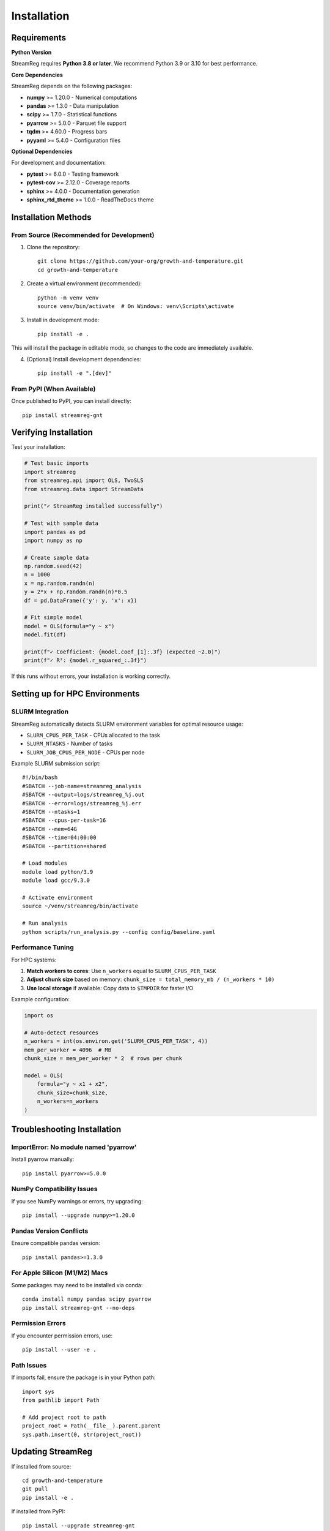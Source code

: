 .. filepath: /scicore/home/meiera/schulz0022/projects/growth-and-temperature/docs/installation.rst

Installation
============

Requirements
------------

**Python Version**

StreamReg requires **Python 3.8 or later**. We recommend Python 3.9 or 3.10 for best performance.

**Core Dependencies**

StreamReg depends on the following packages:

* **numpy** >= 1.20.0 - Numerical computations
* **pandas** >= 1.3.0 - Data manipulation
* **scipy** >= 1.7.0 - Statistical functions
* **pyarrow** >= 5.0.0 - Parquet file support
* **tqdm** >= 4.60.0 - Progress bars
* **pyyaml** >= 5.4.0 - Configuration files

**Optional Dependencies**

For development and documentation:

* **pytest** >= 6.0.0 - Testing framework
* **pytest-cov** >= 2.12.0 - Coverage reports
* **sphinx** >= 4.0.0 - Documentation generation
* **sphinx_rtd_theme** >= 1.0.0 - ReadTheDocs theme

Installation Methods
---------------------

From Source (Recommended for Development)
~~~~~~~~~~~~~~~~~~~~~~~~~~~~~~~~~~~~~~~~~~

1. Clone the repository::

    git clone https://github.com/your-org/growth-and-temperature.git
    cd growth-and-temperature

2. Create a virtual environment (recommended)::

    python -m venv venv
    source venv/bin/activate  # On Windows: venv\Scripts\activate

3. Install in development mode::

    pip install -e .

This will install the package in editable mode, so changes to the code are immediately available.

4. (Optional) Install development dependencies::

    pip install -e ".[dev]"

From PyPI (When Available)
~~~~~~~~~~~~~~~~~~~~~~~~~~~

Once published to PyPI, you can install directly::

    pip install streamreg-gnt

Verifying Installation
----------------------

Test your installation:

.. code-block:: python

    # Test basic imports
    import streamreg
    from streamreg.api import OLS, TwoSLS
    from streamreg.data import StreamData
    
    print("✓ StreamReg installed successfully")
    
    # Test with sample data
    import pandas as pd
    import numpy as np
    
    # Create sample data
    np.random.seed(42)
    n = 1000
    x = np.random.randn(n)
    y = 2*x + np.random.randn(n)*0.5
    df = pd.DataFrame({'y': y, 'x': x})
    
    # Fit simple model
    model = OLS(formula="y ~ x")
    model.fit(df)
    
    print(f"✓ Coefficient: {model.coef_[1]:.3f} (expected ~2.0)")
    print(f"✓ R²: {model.r_squared_:.3f}")

If this runs without errors, your installation is working correctly.

Setting up for HPC Environments
--------------------------------

SLURM Integration
~~~~~~~~~~~~~~~~~

StreamReg automatically detects SLURM environment variables for optimal resource usage:

* ``SLURM_CPUS_PER_TASK`` - CPUs allocated to the task
* ``SLURM_NTASKS`` - Number of tasks
* ``SLURM_JOB_CPUS_PER_NODE`` - CPUs per node

Example SLURM submission script::

    #!/bin/bash
    #SBATCH --job-name=streamreg_analysis
    #SBATCH --output=logs/streamreg_%j.out
    #SBATCH --error=logs/streamreg_%j.err
    #SBATCH --ntasks=1
    #SBATCH --cpus-per-task=16
    #SBATCH --mem=64G
    #SBATCH --time=04:00:00
    #SBATCH --partition=shared
    
    # Load modules
    module load python/3.9
    module load gcc/9.3.0
    
    # Activate environment
    source ~/venv/streamreg/bin/activate
    
    # Run analysis
    python scripts/run_analysis.py --config config/baseline.yaml

Performance Tuning
~~~~~~~~~~~~~~~~~~

For HPC systems:

1. **Match workers to cores**: Use ``n_workers`` equal to ``SLURM_CPUS_PER_TASK``
2. **Adjust chunk size** based on memory: ``chunk_size = total_memory_mb / (n_workers * 10)``
3. **Use local storage** if available: Copy data to ``$TMPDIR`` for faster I/O

Example configuration:

.. code-block:: python

    import os
    
    # Auto-detect resources
    n_workers = int(os.environ.get('SLURM_CPUS_PER_TASK', 4))
    mem_per_worker = 4096  # MB
    chunk_size = mem_per_worker * 2  # rows per chunk
    
    model = OLS(
        formula="y ~ x1 + x2",
        chunk_size=chunk_size,
        n_workers=n_workers
    )

Troubleshooting Installation
-----------------------------

ImportError: No module named 'pyarrow'
~~~~~~~~~~~~~~~~~~~~~~~~~~~~~~~~~~~~~~~

Install pyarrow manually::

    pip install pyarrow>=5.0.0

NumPy Compatibility Issues
~~~~~~~~~~~~~~~~~~~~~~~~~~~

If you see NumPy warnings or errors, try upgrading::

    pip install --upgrade numpy>=1.20.0

Pandas Version Conflicts
~~~~~~~~~~~~~~~~~~~~~~~~~

Ensure compatible pandas version::

    pip install pandas>=1.3.0

For Apple Silicon (M1/M2) Macs
~~~~~~~~~~~~~~~~~~~~~~~~~~~~~~~

Some packages may need to be installed via conda::

    conda install numpy pandas scipy pyarrow
    pip install streamreg-gnt --no-deps

Permission Errors
~~~~~~~~~~~~~~~~~

If you encounter permission errors, use::

    pip install --user -e .

Path Issues
~~~~~~~~~~~

If imports fail, ensure the package is in your Python path::

    import sys
    from pathlib import Path
    
    # Add project root to path
    project_root = Path(__file__).parent.parent
    sys.path.insert(0, str(project_root))

Updating StreamReg
------------------

If installed from source::

    cd growth-and-temperature
    git pull
    pip install -e .

If installed from PyPI::

    pip install --upgrade streamreg-gnt

Uninstallation
--------------

To remove StreamReg::

    pip uninstall streamreg-gnt

Or if installed in development mode::

    pip uninstall streamreg